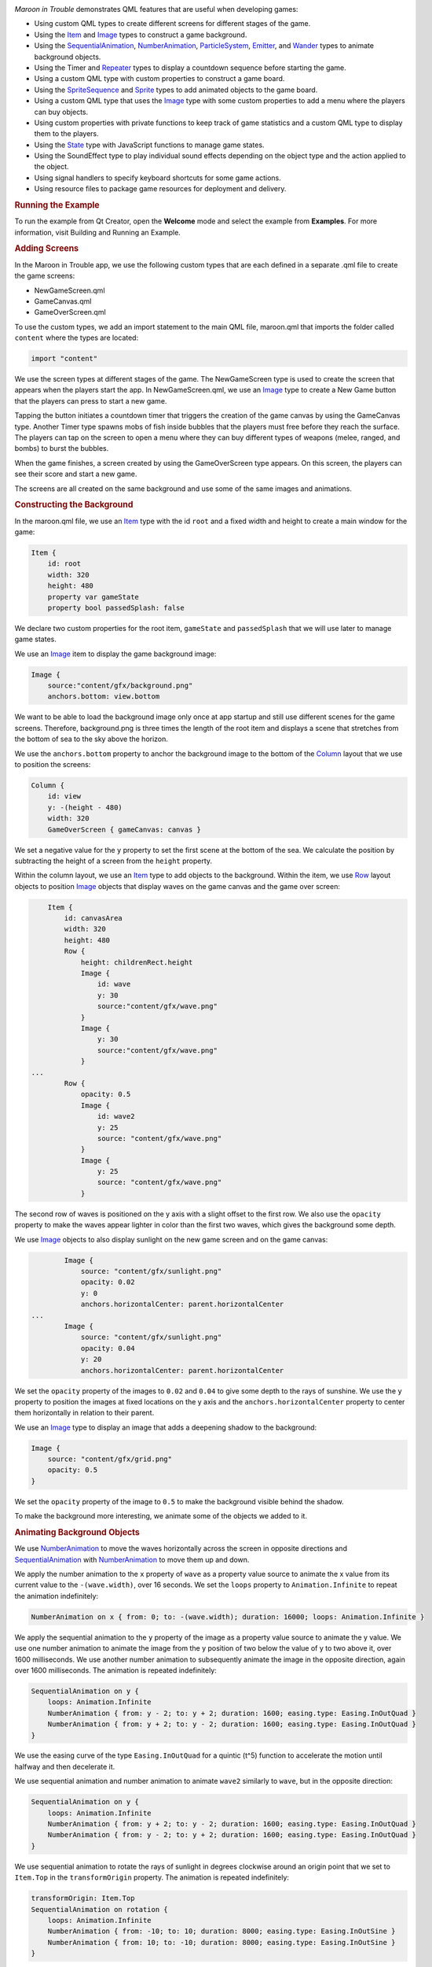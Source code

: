 

|image0|

*Maroon in Trouble* demonstrates QML features that are useful when
developing games:

-  Using custom QML types to create different screens for different
   stages of the game.
-  Using the `Item </sdk/apps/qml/QtQuick/Item/>`__ and
   `Image </sdk/apps/qml/QtQuick/imageelements#image>`__ types to
   construct a game background.
-  Using the
   `SequentialAnimation </sdk/apps/qml/QtQuick/SequentialAnimation/>`__,
   `NumberAnimation </sdk/apps/qml/QtQuick/NumberAnimation/>`__,
   `ParticleSystem </sdk/apps/qml/QtQuick/Particles.ParticleSystem/>`__,
   `Emitter </sdk/apps/qml/QtQuick/Particles.Emitter/>`__, and
   `Wander </sdk/apps/qml/QtQuick/Particles.Wander/>`__ types to animate
   background objects.
-  Using the Timer and `Repeater </sdk/apps/qml/QtQuick/Repeater/>`__
   types to display a countdown sequence before starting the game.
-  Using a custom QML type with custom properties to construct a game
   board.
-  Using the
   `SpriteSequence </sdk/apps/qml/QtQuick/imageelements#spritesequence>`__
   and `Sprite </sdk/apps/qml/QtQuick/Sprite/>`__ types to add animated
   objects to the game board.
-  Using a custom QML type that uses the
   `Image </sdk/apps/qml/QtQuick/imageelements#image>`__ type with some
   custom properties to add a menu where the players can buy objects.
-  Using custom properties with private functions to keep track of game
   statistics and a custom QML type to display them to the players.
-  Using the `State </sdk/apps/qml/QtQuick/State/>`__ type with
   JavaScript functions to manage game states.
-  Using the SoundEffect type to play individual sound effects depending
   on the object type and the action applied to the object.
-  Using signal handlers to specify keyboard shortcuts for some game
   actions.
-  Using resource files to package game resources for deployment and
   delivery.

.. rubric:: Running the Example
   :name: running-the-example

To run the example from Qt Creator, open the **Welcome** mode and select
the example from **Examples**. For more information, visit Building and
Running an Example.

.. rubric:: Adding Screens
   :name: adding-screens

In the Maroon in Trouble app, we use the following custom types that are
each defined in a separate .qml file to create the game screens:

-  NewGameScreen.qml
-  GameCanvas.qml
-  GameOverScreen.qml

To use the custom types, we add an import statement to the main QML
file, maroon.qml that imports the folder called ``content`` where the
types are located:

.. code:: qml

    import "content"

We use the screen types at different stages of the game. The
NewGameScreen type is used to create the screen that appears when the
players start the app. In NewGameScreen.qml, we use an
`Image </sdk/apps/qml/QtQuick/imageelements#image>`__ type to create a
New Game button that the players can press to start a new game.

|image1|

Tapping the button initiates a countdown timer that triggers the
creation of the game canvas by using the GameCanvas type. Another Timer
type spawns mobs of fish inside bubbles that the players must free
before they reach the surface. The players can tap on the screen to open
a menu where they can buy different types of weapons (melee, ranged, and
bombs) to burst the bubbles.

|image2|

When the game finishes, a screen created by using the GameOverScreen
type appears. On this screen, the players can see their score and start
a new game.

|image3|

The screens are all created on the same background and use some of the
same images and animations.

.. rubric:: Constructing the Background
   :name: constructing-the-background

In the maroon.qml file, we use an `Item </sdk/apps/qml/QtQuick/Item/>`__
type with the id ``root`` and a fixed width and height to create a main
window for the game:

.. code:: qml

    Item {
        id: root
        width: 320
        height: 480
        property var gameState
        property bool passedSplash: false

We declare two custom properties for the root item, ``gameState`` and
``passedSplash`` that we will use later to manage game states.

We use an `Image </sdk/apps/qml/QtQuick/imageelements#image>`__ item to
display the game background image:

.. code:: qml

        Image {
            source:"content/gfx/background.png"
            anchors.bottom: view.bottom

We want to be able to load the background image only once at app startup
and still use different scenes for the game screens. Therefore,
background.png is three times the length of the root item and displays a
scene that stretches from the bottom of sea to the sky above the
horizon.

We use the ``anchors.bottom`` property to anchor the background image to
the bottom of the
`Column </sdk/apps/qml/QtQuick/qtquick-positioning-layouts#column>`__
layout that we use to position the screens:

.. code:: qml

        Column {
            id: view
            y: -(height - 480)
            width: 320
            GameOverScreen { gameCanvas: canvas }

We set a negative value for the ``y`` property to set the first scene at
the bottom of the sea. We calculate the position by subtracting the
height of a screen from the ``height`` property.

Within the column layout, we use an
`Item </sdk/apps/qml/QtQuick/Item/>`__ type to add objects to the
background. Within the item, we use
`Row </sdk/apps/qml/QtQuick/qtquick-positioning-layouts#row>`__ layout
objects to position
`Image </sdk/apps/qml/QtQuick/imageelements#image>`__ objects that
display waves on the game canvas and the game over screen:

.. code:: qml

            Item {
                id: canvasArea
                width: 320
                height: 480
                Row {
                    height: childrenRect.height
                    Image {
                        id: wave
                        y: 30
                        source:"content/gfx/wave.png"
                    }
                    Image {
                        y: 30
                        source:"content/gfx/wave.png"
                    }
        ...
                Row {
                    opacity: 0.5
                    Image {
                        id: wave2
                        y: 25
                        source: "content/gfx/wave.png"
                    }
                    Image {
                        y: 25
                        source: "content/gfx/wave.png"
                    }

The second row of waves is positioned on the y axis with a slight offset
to the first row. We also use the ``opacity`` property to make the waves
appear lighter in color than the first two waves, which gives the
background some depth.

We use `Image </sdk/apps/qml/QtQuick/imageelements#image>`__ objects to
also display sunlight on the new game screen and on the game canvas:

.. code:: qml

                Image {
                    source: "content/gfx/sunlight.png"
                    opacity: 0.02
                    y: 0
                    anchors.horizontalCenter: parent.horizontalCenter
        ...
                Image {
                    source: "content/gfx/sunlight.png"
                    opacity: 0.04
                    y: 20
                    anchors.horizontalCenter: parent.horizontalCenter

We set the ``opacity`` property of the images to ``0.02`` and ``0.04``
to give some depth to the rays of sunshine. We use the ``y`` property to
position the images at fixed locations on the y axis and the
``anchors.horizontalCenter`` property to center them horizontally in
relation to their parent.

We use an `Image </sdk/apps/qml/QtQuick/imageelements#image>`__ type to
display an image that adds a deepening shadow to the background:

.. code:: qml

                Image {
                    source: "content/gfx/grid.png"
                    opacity: 0.5
                }

We set the ``opacity`` property of the image to ``0.5`` to make the
background visible behind the shadow.

To make the background more interesting, we animate some of the objects
we added to it.

.. rubric:: Animating Background Objects
   :name: animating-background-objects

We use `NumberAnimation </sdk/apps/qml/QtQuick/NumberAnimation/>`__ to
move the waves horizontally across the screen in opposite directions and
`SequentialAnimation </sdk/apps/qml/QtQuick/SequentialAnimation/>`__
with `NumberAnimation </sdk/apps/qml/QtQuick/NumberAnimation/>`__ to
move them up and down.

We apply the number animation to the ``x`` property of ``wave`` as a
property value source to animate the x value from its current value to
the ``-(wave.width)``, over 16 seconds. We set the ``loops`` property to
``Animation.Infinite`` to repeat the animation indefinitely:

.. code:: qml

                    NumberAnimation on x { from: 0; to: -(wave.width); duration: 16000; loops: Animation.Infinite }

We apply the sequential animation to the ``y`` property of the image as
a property value source to animate the y value. We use one number
animation to animate the image from the y position of two below the
value of y to two above it, over 1600 milliseconds. We use another
number animation to subsequently animate the image in the opposite
direction, again over 1600 milliseconds. The animation is repeated
indefinitely:

.. code:: qml

                    SequentialAnimation on y {
                        loops: Animation.Infinite
                        NumberAnimation { from: y - 2; to: y + 2; duration: 1600; easing.type: Easing.InOutQuad }
                        NumberAnimation { from: y + 2; to: y - 2; duration: 1600; easing.type: Easing.InOutQuad }
                    }

We use the easing curve of the type ``Easing.InOutQuad`` for a quintic
(t^5) function to accelerate the motion until halfway and then
decelerate it.

We use sequential animation and number animation to animate ``wave2``
similarly to ``wave``, but in the opposite direction:

.. code:: qml

                    SequentialAnimation on y {
                        loops: Animation.Infinite
                        NumberAnimation { from: y + 2; to: y - 2; duration: 1600; easing.type: Easing.InOutQuad }
                        NumberAnimation { from: y - 2; to: y + 2; duration: 1600; easing.type: Easing.InOutQuad }
                    }

We use sequential animation to rotate the rays of sunlight in degrees
clockwise around an origin point that we set to ``Item.Top`` in the
``transformOrigin`` property. The animation is repeated indefinitely:

.. code:: qml

                    transformOrigin: Item.Top
                    SequentialAnimation on rotation {
                        loops: Animation.Infinite
                        NumberAnimation { from: -10; to: 10; duration: 8000; easing.type: Easing.InOutSine }
                        NumberAnimation { from: 10; to: -10; duration: 8000; easing.type: Easing.InOutSine }
                    }

We use one number animation to rotate the image from ``-10`` degrees to
``10`` degrees over 8 seconds and another to subsequently rotate it from
``10`` degrees to ``-10`` degrees over the same duration.

We use the easing curve of the type ``Easing.InOutSine`` for a
sinusoidal (sin(t)) function to accelerate the motion until halfway and
then decelerate it.

We use sequential animation and number animation to animate another
sunlight.png image similarly, but in the opposite direction:

.. code:: qml

                    transformOrigin: Item.Top
                    SequentialAnimation on rotation {
                        loops: Animation.Infinite
                        NumberAnimation { from: 10; to: -10; duration: 8000; easing.type: Easing.InOutSine }
                        NumberAnimation { from: -10; to: 10; duration: 8000; easing.type: Easing.InOutSine }
                    }

For examples of using
`SequentialAnimation </sdk/apps/qml/QtQuick/SequentialAnimation/>`__ and
`NumberAnimation </sdk/apps/qml/QtQuick/NumberAnimation/>`__ on the
``x`` and ``y`` properties and the ``width`` and ``height`` properties,
see NewGameScreen.qml.

.. rubric:: Emitting Particles
   :name: emitting-particles

In addition to animation, we use particles to generate motion on the
game screens. We use the
`ParticleSystem </sdk/apps/qml/QtQuick/Particles.ParticleSystem/>`__ QML
type in maroon.qml to make bubbles appear at the bottom of the new game
screen and game canvas and slowly float towards the top on varying
trajectories.

To use the
`ParticleSystem </sdk/apps/qml/QtQuick/Particles.ParticleSystem/>`__
type, we must import Qt Quick Particles:

.. code:: qml

    import QtQuick.Particles 2.0

To have the particles appear on the game background, we place the
`ParticleSystem </sdk/apps/qml/QtQuick/Particles.ParticleSystem/>`__
type within the `Image </sdk/apps/qml/QtQuick/imageelements#image>`__
type that displays the game background:

.. code:: qml

        Image {
            source:"content/gfx/background.png"
            anchors.bottom: view.bottom
            ParticleSystem {
                id: particles
                anchors.fill: parent

In the
`ParticleSystem </sdk/apps/qml/QtQuick/Particles.ParticleSystem/>`__, we
use an `Emitter </sdk/apps/qml/QtQuick/Particles.Emitter/>`__ type to
emit particles from the location of the emitter at the rate of two per
second with the life span of 15 seconds:

.. code:: qml

                Emitter {
                    width: parent.width
                    height: 150
                    anchors.bottom: parent.bottom
                    anchors.bottomMargin: 3
                    startTime: 15000
                    emitRate: 2
                    lifeSpan: 15000
                    acceleration: PointDirection{ y: -6; xVariation: 2; yVariation: 2 }
                    size: 24
                    sizeVariation: 16
                }

The ``acceleration`` property uses the
`PointDirection </sdk/apps/qml/QtQuick/Particles.PointDirection/>`__
type to specify random variation of the x and y coordinates, so that the
bubbles appear inside a rectangular area around the emitter that is
anchored to the bottom of the image.

The ``size`` property sets the base size of the particles at the
beginning of their life to 24 pixels and the ``sizeVariation`` property
randomly increases or decreases the particle size by up to 16 pixels, so
that we get bubbles in different sizes.

As emitters have no visualization, we use the
`ImageParticle </sdk/apps/qml/QtQuick/Particles.ImageParticle/>`__ type
to render the catch.png image at the particle location:

.. code:: qml

                ImageParticle {
                    id: bubble
                    anchors.fill: parent
                    source: "content/gfx/catch.png"
                    opacity: 0.25
                }

A `Wander </sdk/apps/qml/QtQuick/Particles.Wander/>`__ type applies a
random trajectory to the particles, so that the bubbles follow random
routes from the bottom to the top.

.. code:: qml

                Wander {
                    xVariance: 25;
                    pace: 25;
                }

For another example of using the
`ParticleSystem </sdk/apps/qml/QtQuick/Particles.ParticleSystem/>`__
type, see the GameOverScreen.qml file, where an
`ImageParticle </sdk/apps/qml/QtQuick/Particles.ImageParticle/>`__ type
is used to make clouds move across the sky.

.. rubric:: Using Timers
   :name: using-timers

|image4|

In maroon.qml, we use the Timer type with a
`Repeater </sdk/apps/qml/QtQuick/Repeater/>`__ type to display a
countdown sequence before using another timer to start a new game. Both
timers are started simultaneously in the ``"gameOn"`` state, that is
when the players tap the New Game button and ``passedSplash`` is
``true``. This is explained in more detail in `Managing Game
States </sdk/apps/qml/QtQuick/demos-maroon#managing-game-states>`__.

We use the ``countdownTimer`` to display the countdown sequence:

.. code:: qml

                Timer {
                    id: countdownTimer
                    interval: 1000
                    running: root.countdown < 5
                    repeat: true
                    onTriggered: root.countdown++
                }

The ``onTriggered`` signal handler is called when the timer is triggered
to increment the value of the ``countdown`` custom property.

We set the ``repeat`` property to ``true`` to specify that the timer is
triggered at the interval of 1 second as long as the value of
``countdown`` is less than 5.

The ``countdown`` property is defined in the root item with an initial
value of ``10``, so that ``countdownTimer`` is not running by default:

.. code:: qml

        property int countdown: 10

Each time the timer is triggered, an image from the countdown sequence
is displayed. We use a `Repeater </sdk/apps/qml/QtQuick/Repeater/>`__
type to instantiate the
`Image </sdk/apps/qml/QtQuick/imageelements#image>`__ delegate in the
context of the repeater's parent, ``canvasArea`` item, seeded with data
from the ``model``:

.. code:: qml

                Repeater {
                    model: ["content/gfx/text-blank.png", "content/gfx/text-3.png", "content/gfx/text-2.png", "content/gfx/text-1.png", "content/gfx/text-go.png"]
                    delegate: Image {
                        visible: root.countdown <= index
                        opacity: root.countdown == index ? 0.5 : 0.1
                        scale: root.countdown >= index ? 1.0 : 0.0
                        source: modelData
                        Behavior on opacity { NumberAnimation {} }
                        Behavior on scale { NumberAnimation {} }
                    }
                }

We scale the images from ``0.0`` to ``1.0`` and use the ``visible``
property to hide the images for the previous steps as the countdown
progresses. We also raise the opacity of the image that matches the
current countdown step, keeping the others nearly transparent.

By animating the changes in the ``opacity`` and ``scale`` properties
using a `Behavior </sdk/apps/qml/QtQuick/Behavior/>`__ type, we achieve
a countdown sequence where numbers zoom in towards the players.

.. rubric:: Constructing the Game Board
   :name: constructing-the-game-board

To construct the game board, we use the GameCanvas custom type that is
defined in GameCanvas.qml.

In maroon.qml, we use the GameCanvas type to display the game canvas at
the position of 32 on the x axis and 20 pixels from the bottom of its
parent item, ``canvasArea``:

.. code:: qml

                GameCanvas {
                    id: canvas
                    anchors.bottom: parent.bottom
                    anchors.bottomMargin: 20
                    x: 32
                    focus: true
                }

We set the ``focus`` property to ``true`` to give ``canvas`` active
focus on startup.

In GameCanvas.qml, we use an `Item </sdk/apps/qml/QtQuick/Item/>`__ type
and define custom properties for it to create a grid of equally sized
squares divided to 4 columns on 6 rows:

.. code:: qml

    Item {
        id: grid
        property int squareSize: 64
        property int rows: 6
        property int cols: 4
        property Item canvas: grid

We use the custom properties to set the ``width`` and ``height`` of the
``grid`` item as the amount of columns and rows multiplied by square
size:

.. code:: qml

        width: cols * squareSize
        height: rows * squareSize

We use an `Image </sdk/apps/qml/QtQuick/imageelements#image>`__ type
with a `MouseArea </sdk/apps/qml/QtQuick/MouseArea/>`__ type to display
a help button that the players can tap to view an image that contains
instructions for playing the game:

.. code:: qml

        Image {
            id: helpButton
            z: 1010
            source: "gfx/button-help.png"
            function goAway() {
                helpMA.enabled = false;
                helpButton.opacity = 0;
            }
            function comeBack() {
                helpMA.enabled = true;
                helpButton.opacity = 1;
            }
            Behavior on opacity { NumberAnimation {} }
            MouseArea {
                id: helpMA
                anchors.fill: parent
                onClicked: {helpImage.visible = true; helpButton.visible = false;}
            }
            anchors.horizontalCenter: parent.horizontalCenter
            anchors.bottom: parent.bottom
            anchors.bottomMargin: 0
        }

We declare the ``goAway()`` private function to disable the mouse area
and make the image fully transparent and a ``comeBack()`` function to
enable the mouse area and make the button fully opaque. We use a
`Behavior </sdk/apps/qml/QtQuick/Behavior/>`__ type on the ``opacity``
property to apply the default number animation when the value of
``opacity`` changes.

When the players tap the help button, the ``onClicked`` signal handler
is called to hide the help button by setting the ``helpButton.visible``
property to ``false`` and to show the help image by setting the
``helpImage.visible`` property to ``false``.

|image5|

We use anchoring to position the help button at the bottom center of the
game canvas.

We use another `Image </sdk/apps/qml/QtQuick/imageelements#image>`__
type to display the help image:

.. code:: qml

        Image {
            id: helpImage
            z: 1010
            source: "gfx/help.png"
            anchors.fill: parent
            visible: false
            MouseArea {
                anchors.fill: parent
                onClicked: helpImage.visible = false;
            }
        }

To hide the help image when the players tap it, the ``onClicked`` signal
handler within the `MouseArea </sdk/apps/qml/QtQuick/MouseArea/>`__ type
is called to set the ``helpImage.visible`` property to ``true``.

To ensure that the images are placed on top when they are visible, we
set a high value for their ``z`` property.

The following sections describe how to use timers to add animated
objects to the game board and how to create a menu dialog from which the
players can add more objects to it.

.. rubric:: Animating Objects on the Game Board
   :name: animating-objects-on-the-game-board

We use sprite animation to animate objects on the game board. The Qt
Quick `sprite engine </sdk/apps/qml/QtQuick/qtquick-effects-sprites/>`__
is a stochastic state machine combined with the ability to chop up
images containing multiple frames of an animation.

.. rubric:: Spawning Fish
   :name: spawning-fish

We use a Timer element with the ``tick()`` function in GameCanvas.qml to
spawn mobs of fish in waves at an increasing rate, starting at 16
milliseconds:

.. code:: qml

        Timer {
            interval: 16
            running: true
            repeat: true
            onTriggered: Logic.tick()
        }

We use the MobBase custom type that is defined in MobBase.qml to animate
mobs of fish that swim inside bubbles. We use an
`Item </sdk/apps/qml/QtQuick/Item/>`__ type with custom properties and
private functions to create the fish and the bubbles and to define the
actions that can be applied to them:

.. code:: qml

    Item  {
        id: container
        property string name: "Fish"
        property int col: 0
        property real hp: 3
        property real damage: 1
        property real speed: 0.25
        property int rof: 30 //In ticks
        property int fireCounter: 0
        property bool dying: false
        width: parent ? parent.squareSize : 0
        height: parent ? parent.squareSize : 0
        x: col * width
        z: 1001
        function fire() { }
        ...

We use a
`SpriteSequence </sdk/apps/qml/QtQuick/imageelements#spritesequence>`__
type to animate the fish:

.. code:: qml

        SpriteSequence {
            id: fishSprite
            width: 64
            height: 64
            interpolate: false
            goalSprite: ""

The
`SpriteSequence </sdk/apps/qml/QtQuick/imageelements#spritesequence>`__
type renders and controls a list of animations defined by
`Sprite </sdk/apps/qml/QtQuick/Sprite/>`__ types:

.. code:: qml

            Sprite {
                name: "left"
                source: "../gfx/mob-idle.png"
                frameWidth: 64
                frameHeight: 64
                frameCount: 1
                frameDuration: 800
                frameDurationVariation: 400
                to: { "front" : 1 }
            }
            Sprite {
                name: "front"
                source: "../gfx/mob-idle.png"
                frameCount: 1
                frameX: 64
                frameWidth: 64
                frameHeight: 64
                frameDuration: 800
                frameDurationVariation: 400
                to: { "left" : 1, "right" : 1 }
            }
            Sprite {
                name: "right"
                source: "../gfx/mob-idle.png"
                frameCount: 1
                frameX: 128
                frameWidth: 64
                frameHeight: 64
                frameDuration: 800
                frameDurationVariation: 400
                to: { "front" : 1 }
            }

In the ``fishSprite`` sprite sequence, each sprite defines one frame
within the mob-idle.png file, which shows a fish facing right, front,
and left:

|image6|

We use the ``frameWidth``, ``frameHeight``, and ``frameX`` properties to
determine that the first 64x64-pixel square of the image is framed in
the ``"left"`` sprite, the second in the ``"front"`` sprite, and the
third in the ``"right"`` sprite. For each sprite, the ``frameCount``
property is set to ``1`` to specify that the sprite contains one frame.

We use the ``frameDuration`` and ``frameDurationVariation`` properties
to specify that the duration of an animation can vary from ``400`` to
``1200`` milliseconds.

The ``to`` property specifies that the sprites have weighted transitions
to other sprites. The ``"left"`` and ``"right"`` sprites always transfer
to the ``"front"`` sprite. When the ``"front"`` animation finishes, the
sprite engine chooses ``"left"`` or ``"right"`` randomly, but at roughly
equal proportions, because they both have the weight ``1``.

When the fish are set free, we want them to swim away in the direction
they are facing until they get off the screen. If they were facing
front, we use the ``jumpTo`` method with the JavaScript
``Math.random()`` method in the ``die()`` private function to randomly
jump to the ``"left"`` or ``"right"`` sprite:

.. code:: qml

        function die() {
            if (dying)
                return;
            dying = true;
            bubble.jumpTo("burst");
            if (fishSprite.currentSprite == "front")
                fishSprite.jumpTo(Math.random() > 0.5 ? "left" : "right" );
            fishSwim.start();
            Logic.gameState.score += 1;
            killedSound.play();
            bubble.scale = 0.9
            destroy(350);
        }

We then use the ``start()`` function to run a
`NumberAnimation </sdk/apps/qml/QtQuick/NumberAnimation/>`__ that
applies a number animation to the x value from its current value to
``-360`` or ``360``, depending on whether the ``goingLeft`` custom
property is ``true``, in 300 milliseconds:

.. code:: qml

            NumberAnimation on x {
                id: fishSwim
                running: false
                property bool goingLeft: fishSprite.currentSprite == "right"
                to: goingLeft ? -360 : 360
                duration: 300
            }

.. rubric:: Bursting Bubbles
   :name: bursting-bubbles

We use another
`SpriteSequence </sdk/apps/qml/QtQuick/imageelements#spritesequence>`__
to animate the bubbles so that they become smaller and finally burst
when they are attacked by a shooter or a melee. For this effect, we set
the value of the ``scale`` property to decrease by ``0.2`` each time the
custom ``hp`` property changes:

.. code:: qml

        SpriteSequence {
            id: bubble
            width: 64
            height: 64
            scale: 0.4 + (0.2  * hp)
            interpolate: false
            goalSprite: ""

We use a `Behavior </sdk/apps/qml/QtQuick/Behavior/>`__ type to apply a
`NumberAnimation </sdk/apps/qml/QtQuick/NumberAnimation/>`__ when the
value of ``scale`` changes. We use the ``Easing.OutBack`` easing type
for a back (overshooting cubic function: (s+1)\*t^3 - s\*t^2) easing out
curve that decelerates the motion to zero velocity in 150 milliseconds:

.. code:: qml

            Behavior on scale {
                NumberAnimation { duration: 150; easing.type: Easing.OutBack }
            }

The
`SpriteSequence </sdk/apps/qml/QtQuick/imageelements#spritesequence>`__
consist of two sprites that display different images. The first sprite,
``"big"``, uses the catch.png image to display an empty bubble:

.. code:: qml

            Sprite {
                name: "big"
                source: "../gfx/catch.png"
                frameCount: 1
                to: { "burst" : 0 }
            }

We set the ``to`` property to ``"burst"`` with the weight ``0`` to make
the second sprite, ``"burst"``, a valid goal for the ``jumpTo`` method
that we use in the ``die()`` private function to jump directly to the
``"burst"`` sprite without playing the first sprite.

In the ``"burst"`` sprite, we set the ``frameCount`` property to ``3``
and the ``frameX`` property to ``64`` to specify that the animation
starts at pixel location 64 and loads each frame for the duration of 200
milliseconds.

.. code:: qml

            Sprite {
                name: "burst"
                source: "../gfx/catch-action.png"
                frameCount: 3
                frameX: 64
                frameDuration: 200
            }

Within the
`SpriteSequence </sdk/apps/qml/QtQuick/imageelements#spritesequence>`__,
we use
`SequentialAnimation </sdk/apps/qml/QtQuick/SequentialAnimation/>`__
with `NumberAnimation </sdk/apps/qml/QtQuick/NumberAnimation/>`__ to
animate the transitions between the frames. To create a pulsating effect
on the bubbles, we apply a sequential animation on the ``width``
property with two number animations to first increase the bubble width
from ``* 1`` to ``* 1.1`` over 800 milliseconds and then bring it back
over 1 second:

.. code:: qml

            SequentialAnimation on width {
                loops: Animation.Infinite
                NumberAnimation { from: width * 1; to: width * 1.1; duration: 800; easing.type: Easing.InOutQuad }
                NumberAnimation { from: width * 1.1; to: width * 1; duration: 1000; easing.type: Easing.InOutQuad }
            }

Similarly, we increase the bubble height from ``* 1`` to ``* 1.15`` over
1200 milliseconds and then bring it back over 1 second:

.. code:: qml

            SequentialAnimation on height {
                loops: Animation.Infinite
                NumberAnimation { from: height * 1; to: height * 1.15; duration: 1200; easing.type: Easing.InOutQuad }
                NumberAnimation { from: height * 1.15; to: height * 1; duration: 1000; easing.type: Easing.InOutQuad }
            }

We use yet another
`SpriteSequence </sdk/apps/qml/QtQuick/imageelements#spritesequence>`__
to display the effect of squid ink on the bubbles. For more examples of
using sprite sequences, see the QML files in the ``towers`` directory.

.. rubric:: Adding Dialogs
   :name: adding-dialogs

|image7|

In GameCanvas.qml, we use an
`Image </sdk/apps/qml/QtQuick/imageelements#image>`__ type with some
custom properties to create a menu where the players can buy tower
objects:

.. code:: qml

        Image {
            id: towerMenu
            visible: false
            z: 1500
            scale: 0.9
            opacity: 0.7
            property int dragDistance: 16
            property int targetRow: 0
            property int targetCol: 0
            property bool shown: false
            property bool towerExists: false

We set the ``visible`` property to ``false`` to hide the menu by
default. The ``z`` property is set to 1500 to ensure that the menu is
displayed in front of all other items when it is visible.

We use a `MouseArea </sdk/apps/qml/QtQuick/MouseArea/>`__ type to open
or close the menu when players tap on the canvas:

.. code:: qml

        MouseArea {
            id: ma
            anchors.fill: parent
            onClicked: {
                if (towerMenu.visible)
                    towerMenu.finish()
                else
                    towerMenu.open(mouse.x, mouse.y)
            }
        }

We set the ``anchors.fill`` property to ``parent`` to allow the players
to tap anywhere on the game canvas. We use a condition in the
``onClicked`` signal handler to call the ``finish()`` function if the
menu is visible and the ``open()`` function otherwise.

The ``finish()`` function hides the menu by setting the ``shown`` custom
property to ``false``:

.. code:: qml

            function finish() {
                shown = false
            }

The ``open()`` function displays the menu at the x and y position of the
mouse pointer:

.. code:: qml

            function open(xp,yp) {
                if (!grid.gameRunning)
                    return
                targetRow = Logic.row(yp)
                targetCol = Logic.col(xp)
                if (targetRow == 0)
                    towerMenu.y = (targetRow + 1) * grid.squareSize
                else
                    towerMenu.y = (targetRow - 1) * grid.squareSize
                towerExists = (grid.towers[Logic.towerIdx(targetCol, targetRow)] != null)
                shown = true
                helpButton.goAway();
            }

If ``gameRunning`` is ``true``, we call the JavaScript ``row()``
function to calculate the value of the ``targetRow`` custom property and
the ``col()`` function to calculate the value of the ``targetCol``
custom property. If the value of ``targetRow`` equals ``0``, the y
position is set to one square above the mouse pointer. Otherwise, it is
set to one square below the mouse pointer.

We use the ``towerIdx()`` function to set the value of the
``towerExists`` custom property.

We set the ``shown`` custom property to ``true`` to show the menu and
call the ``helpButton.goAway()`` function to hide the help button when
the menu opens.

We use states and transitions to display the menu when the ``shown``
property is ``true`` and the ``gameOver`` property is ``false``:

.. code:: qml

            states: State {
                name: "shown"; when: towerMenu.shown && !grid.gameOver
                PropertyChanges { target: towerMenu; visible: true; scale: 1; opacity: 1 }
            }
            transitions: Transition {
                PropertyAction { property: "visible" }
                NumberAnimation { properties: "opacity,scale"; duration: 500; easing.type: Easing.OutElastic }
            }

To set the visibility of the menu to ``"visible"`` without animating the
property change, we use a
`PropertyAction </sdk/apps/qml/QtQuick/PropertyAction/>`__ type. We do
want to animate the changes in opacity and scale, though, so we use
number animation to animate the value of the ``scale`` property from
``0.9`` to ``1`` and the value of ``opacity`` property from ``0.7`` to
``1``, over 500 milliseconds. We use the ``Easing.outElastic`` easing
type for an elastic (exponentially decaying sine wave) function easing
curve that decelerates from zero velocity.

To construct the menu, we use a BuildButton custom type that is defined
in BuildButton.qml. In GameCanvas.qml, we create one build button for
each tower object that the players can buy and position them in a
`Row </sdk/apps/qml/QtQuick/qtquick-positioning-layouts#row>`__ layout
in front of the menu background image, dialog.png:

.. code:: qml

            x: -32
            source: "gfx/dialog.png"
            Row {
                id: buttonRow
                height: 100
                anchors.centerIn: parent
                spacing: 8
                BuildButton {
                    row: towerMenu.targetRow; col: towerMenu.targetCol
                    anchors.verticalCenter: parent.verticalCenter
                    towerType: 1; index: 0
                    canBuild: !towerMenu.towerExists
                    source: "gfx/dialog-melee.png"
                    onClicked: towerMenu.finish()
                }
                BuildButton {
                    row: towerMenu.targetRow; col: towerMenu.targetCol
                    anchors.verticalCenter: parent.verticalCenter
                    towerType: 2; index: 1
                    canBuild: !towerMenu.towerExists
                    source: "gfx/dialog-shooter.png"
                    onClicked: towerMenu.finish()
                }
                BuildButton {
                    row: towerMenu.targetRow; col: towerMenu.targetCol
                    anchors.verticalCenter: parent.verticalCenter
                    towerType: 3; index: 2
                    canBuild: !towerMenu.towerExists
                    source: "gfx/dialog-bomb.png"
                    onClicked: towerMenu.finish()
                }
                BuildButton {
                    row: towerMenu.targetRow; col: towerMenu.targetCol
                    anchors.verticalCenter: parent.verticalCenter
                    towerType: 4; index: 3
                    canBuild: !towerMenu.towerExists
                    source: "gfx/dialog-factory.png"
                    onClicked: towerMenu.finish()
                }
            }
        }

For each build button, we set the values of ``towerType`` and ``index``
custom properties that we define in BuildButton.qml.

We use the ``canBuild`` custom property to prevent players from adding
tower objects in locations where tower objects already exist.

We use the ``source`` property to display the image for the tower type.

The ``onClicked`` signal handler is called to execute the ``finish()``
function that closes the menu when the players tap an enabled build
button.

Build buttons are enabled when the players have enough coins to buy the
tower objects. We use an
`Image </sdk/apps/qml/QtQuick/imageelements#image>`__ type in
BuildButton.qml to display images on the buttons:

.. code:: qml

        Image {
            id: img
            opacity: (canBuild && gameCanvas.coins >= Logic.towerData[towerType-1].cost) ? 1.0 : 0.4
        }

We use the ``opacity`` property to make the buttons appear enabled. If
``canBuild`` is ``true`` and the value of the ``gameCanvas.coins``
property is larger than or equal to the cost of a tower object, the
images are fully opaque, otherwise their opacity is set to ``0.4``.

We use a `Text </sdk/apps/qml/QtQuick/qtquick-releasenotes#text>`__ type
to display the cost of each tower item, as specified by the
``towerData`` variable, depending on ``towerType``:

.. code:: qml

        Text {
            anchors.right: parent.right
            font.pointSize: 14
            font.bold: true
            color: "#ffffff"
            text: Logic.towerData[towerType - 1].cost
        }

To display a pointer on the screen at the position where the tower
object will be added, we use the
`Image </sdk/apps/qml/QtQuick/imageelements#image>`__ type. We use the
``visible`` property to determine whether the dialog-pointer.png image
should be positioned below or above the menu. When the value of the
``col`` property equals the ``index`` and the value or the ``row``
property is not ``0``, we anchor the image to the bottom of its parent,
BuildButton.

When the value or the ``row`` property is ``0``, we anchor the image to
the top of BuildButton to position the pointer above the menu and use
the ``rotation`` property to rotate it by 180 degrees, so that it points
upwards:

.. code:: qml

        Image {
            visible: col == index && row != 0
            source: "gfx/dialog-pointer.png"
            anchors.top: parent.bottom
            anchors.topMargin: 4
            anchors.horizontalCenter: parent.horizontalCenter
        }
        Image {
            visible: col == index && row == 0
            source: "gfx/dialog-pointer.png"
            rotation: 180
            anchors.bottom: parent.top
            anchors.bottomMargin: 6
            anchors.horizontalCenter: parent.horizontalCenter
        }

.. rubric:: Keeping Track of Game Statistics
   :name: keeping-track-of-game-statistics

To keep track of the game statistics, we use the InfoBar custom type
(that is defined in InfoBar.qml) in maroon.qml:

.. code:: qml

                InfoBar { anchors.bottom: canvas.top; anchors.bottomMargin: 6; width: parent.width }

We use the ``anchors.bottom`` and ``anchors.bottomMargin`` properties to
position the info bar at 6 points from the top of the game canvas. We
bind the ``width`` property of the info bar to that of its parent.

In InfoBar.qml, we use an `Item </sdk/apps/qml/QtQuick/Item/>`__ type to
create the info bar. Within it, we use a
`Row </sdk/apps/qml/QtQuick/qtquick-positioning-layouts#row>`__ layout
type to display the number of lives the players have left, the number of
fish that have been saved, and the amount of coins that are available
for use.

We use the ``anchors`` property to position the rows in relationship to
their parent and to each other. In the first
`Row </sdk/apps/qml/QtQuick/qtquick-positioning-layouts#row>`__ object,
we use the ``anchors.left`` and ``anchors.leftMargin`` properties to
position the heart icons at 10 points from the left border of the parent
item:

.. code:: qml

    Item {
        height: childrenRect.height
        // Display the number of lives
        Row {
            anchors.left: parent.left
            anchors.leftMargin: 10
            spacing: 5
            Repeater {
                id: rep
                model: Math.min(10, canvas.lives)
                delegate: Image { source: "gfx/lifes.png" }
            }
        }

We use a `Repeater </sdk/apps/qml/QtQuick/Repeater/>`__ type with a
``model`` and a ``delegate`` to display as many hearts as the players
have lives left. We use the ``spacing`` property to leave 5 pixels
between the displayed icons.

In the second
`Row </sdk/apps/qml/QtQuick/qtquick-positioning-layouts#row>`__ object,
we use the ``anchors.right`` and ``anchors.rightMargin`` properties to
position the number of fish saved at 20 points left of the third
`Row </sdk/apps/qml/QtQuick/qtquick-positioning-layouts#row>`__ object
that displays the number of coins available (and has the id ``points``):

.. code:: qml

        Row {
            anchors.right: points.left
            anchors.rightMargin: 20
            spacing: 5
            Image { source: "gfx/scores.png" }
            Text {
                text: canvas.score
                font.bold: true
            }
        }
        // Display the number of coins
        Row {
            id: points
            anchors.right: parent.right
            anchors.rightMargin: 10
            spacing: 5
            Image { source: "gfx/points.png" }
            Text {
                id: pointsLabel
                text: canvas.coins
                font.bold: true
            }
        }
    }

In these objects, we set spacing to 5 pixels to separate the icons from
the numbers that we display by using a
`Text </sdk/apps/qml/QtQuick/qtquick-releasenotes#text>`__ type.

In GameCanvas.qml, we define custom properties to hold the game
statistics:

.. code:: qml

        property int score: 0
        property int coins: 100
        property int lives: 3

We declare the ``freshState()`` function to set the initial game
statistics when a new game starts:

.. code:: qml

        function freshState() {
            lives = 3
            coins = 100
            score = 0
            waveNumber = 0
            waveProgress = 0
            gameOver = false
            gameRunning = false
            towerMenu.shown = false
            helpButton.comeBack();
        }

We use the ``Logic.gameState.score`` variable in the ``die()`` function
that we declare in MobBase.qml to increase the score by one when the
players set a fish free:

.. code:: qml

            Logic.gameState.score += 1;

.. rubric:: Managing Game States
   :name: managing-game-states

In maroon.qml, we use a `State </sdk/apps/qml/QtQuick/State/>`__ type
and JavaScript to switch between screens according to the game state.
The logic.js file contains definitions for the functions. To use the
functions in a QML file, we import logic.js as the ``Logic`` namespace
in that file:

.. code:: qml

    import "content/logic.js" as Logic

The base state displays the new game screen when the application starts.
In addition, we call the Component.onCompleted signal handler to
initialize a new game:

.. code:: qml

        Component.onCompleted: gameState = Logic.newGameState(canvas);

In NewGameScreen.qml we use the ``onClicked`` signal handler to emit the
``startButtonClicked()`` signal when the players tap the New Game
button:

.. code:: qml

        Image {
            source: "gfx/button-play.png"
            anchors.bottom: parent.bottom
            anchors.bottomMargin: 60
            MouseArea {
                anchors.fill: parent
                onClicked: newGameScreen.startButtonClicked()
            }

In maroon.qml, we use the ``onStartButtonClicked`` signal handler to set
the ``passedSplash`` property of the ``root`` item to ``true``:

.. code:: qml

            NewGameScreen {
                onStartButtonClicked: root.passedSplash = true
            }

We then use the ``passedSplash`` property in the ``when`` property of
the ``gameOn`` state to trigger the ``gameStarter`` timer:

.. code:: qml

            State {
                name: "gameOn"; when: gameState.gameOver == false && passedSplash
                PropertyChanges { target: view; y: -(height - 960) }
                StateChangeScript { script: root.countdown = 0; }
                PropertyChanges { target: gameStarter; running: true }
            },

We also switch to the ``"gameOn"`` state and move to the y position
``-(height - 960)`` to display the game canvas.

In the ``gameStarter`` Timer object we use the ``onTriggered`` signal
handler to call the ``startGame()`` function that starts a new game:

.. code:: qml

        Timer {
            id: gameStarter
            interval: 4000
            running: false
            repeat: false
            onTriggered: Logic.startGame(canvas);
        }

The game continues until ``gameState.gameOver`` is set to ``true`` and
``gameState.gameRunning`` is set to ``false`` by calling the
``endGame()`` function when the value of the ``gameState.lives``
property becomes less than or equal to ``0``.

In GameOverScreen.qml, we use a
`MouseArea </sdk/apps/qml/QtQuick/MouseArea/>`__ type and an
``onClicked`` signal handler within an
`Image </sdk/apps/qml/QtQuick/imageelements#image>`__ type to return to
the game canvas when the players tap the New Game button:

.. code:: qml

        Image {
            source: "gfx/button-play.png"
            anchors.bottom: parent.bottom
            anchors.bottomMargin: 0
            MouseArea {
                anchors.fill: parent
                onClicked: gameCanvas.gameOver = false//This will actually trigger the state change in main.qml
            }
        }

The ``onClicked`` signal handler triggers a state change in maroon.qml
to display the game canvas:

.. code:: qml

            State {
                name: "gameOver"; when: gameState.gameOver == true
                PropertyChanges { target: view; y: 0 }
            }

.. rubric:: Playing Sound Effects
   :name: playing-sound-effects

The app can play sound effects if the Qt Multimedia module is installed.
In the SoundEffect.qml file, we proxy a SoundEffect type:

.. code:: qml

    Item {
        id: container
        property QtObject effect: Qt.createQmlObject("import QtMultimedia 5.0; SoundEffect{ source: '" + container.source + "'; muted: !Qt.application.active }", container);
        property url source: ""
        onSourceChanged: if (effect != null) effect.source = source;
        function play() {
            if (effect != null)
                effect.play();
        }

We add the ``qtHaveModule()`` qmake command to the app .pro file,
maroon.pro, to check whether the Qt Multimedia module is present:

.. code:: qml

    QT += qml quick
    qtHaveModule(multimedia): QT += multimedia

In each QML file that defines a custom type used on the game canvas, we
use a SoundEffect type to specify the audio file to play for that type
of objects. For example, in Bomb.qml, we specify the sound that a bomb
makes when it explodes:

.. code:: qml

        SoundEffect {
            id: sound
            source: "../audio/bomb-action.wav"
        }

To play the sound effect when a bomb explodes, we call the
``sound.play()`` function that we declare as a member of the private
``fire()`` function within the TowerBase custom type:

.. code:: qml

        function fire() {
            sound.play()
            sprite.jumpTo("shoot")
            animDelay.start()
        }

For more examples of playing sound effects, see the QML files in the
``towers`` directory and MobBase.qml.

.. rubric:: Adding Keyboard Shortcuts
   :name: adding-keyboard-shortcuts

This is a touch example, so you should not really need to handle key
presses. However, we do not want you to have to spend more time playing
the game than you want to while testing it, so we use the
``Keys.onPressed`` signal handler to specify keyboard shortcuts. You can
press Shift+Up to increment the values of the ``coins`` property to add
coins, Shift+Left to increment the value of ``lives``, Shift+Down to
increment the value of the ``waveProgress`` property to spawn mobs of
fish faster, and Shift+Right to call the ``endGame()`` function to quit
the game:

.. code:: qml

        Keys.onPressed: { // Cheat Codes while Testing
            if (event.key == Qt.Key_Up && (event.modifiers & Qt.ShiftModifier))
                grid.coins += 10;
            if (event.key == Qt.Key_Left && (event.modifiers & Qt.ShiftModifier))
                grid.lives += 1;
            if (event.key == Qt.Key_Down && (event.modifiers & Qt.ShiftModifier))
                Logic.gameState.waveProgress += 1000;
            if (event.key == Qt.Key_Right && (event.modifiers & Qt.ShiftModifier))
                Logic.endGame();
        }

.. rubric:: Packaging Resources for Deployment
   :name: packaging-resources-for-deployment

To be able to run the app on mobile devices, we package all QML,
JavaScript, image, and sound files into a Qt resource file (.qrc). For
more information, see The Qt Resource System.

Files:

-  demos/maroon/maroon.qml
-  demos/maroon/content/BuildButton.qml
-  demos/maroon/content/GameCanvas.qml
-  demos/maroon/content/GameOverScreen.qml
-  demos/maroon/content/InfoBar.qml
-  demos/maroon/content/NewGameScreen.qml
-  demos/maroon/content/SoundEffect.qml
-  demos/maroon/content/logic.js
-  demos/maroon/content/mobs/MobBase.qml
-  demos/maroon/content/towers/Bomb.qml
-  demos/maroon/content/towers/Factory.qml
-  demos/maroon/content/towers/Melee.qml
-  demos/maroon/content/towers/Ranged.qml
-  demos/maroon/content/towers/TowerBase.qml
-  demos/maroon/main.cpp
-  demos/maroon/maroon.pro
-  demos/maroon/maroon.qmlproject
-  demos/maroon/maroon.qrc

**See also** QML Applications.

.. |image0| image:: /media/sdk/apps/qml/qtquick-demos-maroon-example/images/qtquick-demo-maroon-med-2.png
.. |image1| image:: /media/sdk/apps/qml/qtquick-demos-maroon-example/images/qtquick-demo-maroon-med-1.png
.. |image2| image:: /media/sdk/apps/qml/qtquick-demos-maroon-example/images/qtquick-demo-maroon-med-2.png
.. |image3| image:: /media/sdk/apps/qml/qtquick-demos-maroon-example/images/qtquick-demo-maroon-med-3.jpg
.. |image4| image:: /media/sdk/apps/qml/qtquick-demos-maroon-example/images/qtquick-demo-maroon-med-4.jpg
.. |image5| image:: /media/sdk/apps/qml/qtquick-demos-maroon-example/images/qtquick-demo-maroon-med-6.jpg
.. |image6| image:: /media/sdk/apps/qml/qtquick-demos-maroon-example/images/mob-idle.png
.. |image7| image:: /media/sdk/apps/qml/qtquick-demos-maroon-example/images/qtquick-demo-maroon-med-5.jpg

